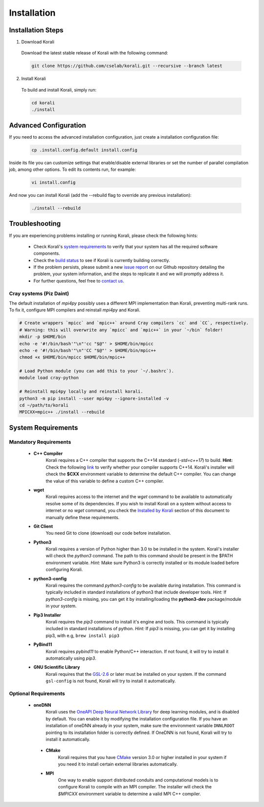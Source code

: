 *********************
Installation
*********************

Installation Steps
====================

1. Download Korali

  Download the latest stable release of Korali with the following command:
  
  .. code-block:: bash
    
     git clone https://github.com/cselab/korali.git --recursive --branch latest

2. Install Korali

  To build and install Korali, simply run:

  .. code-block:: bash
 
     cd korali
     ./install

Advanced Configuration
=========================
     
If you need to access the advanced installation configuration, just create a installation configuration file:


  .. code-block:: bash
   
     cp .install.config.default install.config
     
Inside its file you can customize settings that enable/disable external libraries or set the number of parallel compilation job, among other options. To edit its contents run, for example:

   .. code-block:: bash
   
    vi install.config
    
And now you can install Korali (add the --rebuild flag to override any previous installation):

   .. code-block:: bash
   
     ./install --rebuild

Troubleshooting
====================

If you are experiencing problems installing or running Korali, please check the following hints:

  - Check Korali's `system requirements <#system-requirements>`_ to verify that your system has all the required software components.

  - Check the `build status </korali/docs/dev/testing.html>`_  to see if Korali is currently building correctly.

  - If the problem persists, please submit a new `issue report <https://github.com/cselab/korali/issues>`_ on our Github repository detailing the problem, your system information, and the steps to replicate it and we will promptly address it.

  - For further questions, feel free to `contact us </korali/#contact>`_.


Cray systems (Piz Daint)
------------------------

The default installation of `mpi4py` possibly uses a different MPI implementation than Korali, preventing multi-rank runs.
To fix it, configure MPI compilers and reinstall `mpi4py` and Korali.

.. code-block:: bash

    # Create wrappers `mpicc` and `mpic++` around Cray compilers `cc` and `CC`, respectively.
    # Warning: this will overwrite any `mpicc` and `mpic++` in your `~/bin` folder!
    mkdir -p $HOME/bin
    echo -e '#!/bin/bash'"\n"'cc "$@"' > $HOME/bin/mpicc
    echo -e '#!/bin/bash'"\n"'CC "$@"' > $HOME/bin/mpic++
    chmod +x $HOME/bin/mpicc $HOME/bin/mpic++

    # Load Python module (you can add this to your `~/.bashrc`).
    module load cray-python
    
    # Reinstall mpi4py locally and reinstall korali.
    python3 -m pip install --user mpi4py --ignore-installed -v
    cd ~/path/to/korali
    MPICXX=mpic++ ./install --rebuild

System Requirements
====================

Mandatory Requirements
---------------------------

  - **C++ Compiler**
      Korali requires a C++ compiler that supports the C++14 standard (`-std=c++17`) to build.
      **Hint:** Check the following `link <https://en.cppreference.com/w/cpp/compiler_support#C.2B.2B14_core_language_features>`_ to verify whether your compiler supports C++14.
      Korali's installer will check the **$CXX** environment variable to determine the default C++ compiler. You can change the value of this variable to define a custom C++ compiler.
  
  - **wget**
      Korali requires access to the internet and the *wget* command to be available to automatically resolve some of its dependencies. If you wish to install Korali on a system without access to internet or no *wget* command, you check the `Installed by Korali <#automatically-installed-by-korali>`_ section of this document to manually define these requirements.
  
  - **Git Client**
      You need Git to clone (download) our code before installation.
  
  - **Python3**
      Korali requires a version of Python higher than 3.0 to be installed in the system. Korali's installer will check the *python3* command. The path to this command should be present in the $PATH environment variable. *Hint:* Make sure Python3 is correctly installed or its module loaded before configuring Korali.
  
  - **python3-config**
      Korali requires the command *python3-config* to be available during installation. This command is typically included in standard installations of python3 that include developer tools. *Hint:*  If *python3-config* is missing, you can get it by installing/loading the **python3-dev** package/module in your system.
  
  - **Pip3 Installer**
      Korali requires the *pip3* command to install it's engine and tools. This command is typically included in standard installations of python. *Hint:*  If *pip3* is missing, you can get it by installing pip3, with e.g, ``brew install pip3``
  
  - **PyBind11**
      Korali requires *pybind11* to enable Python/C++ interaction. If not found, it will try to install it automatically using *pip3*.
  
  - **GNU Scientific Library**
      Korali requires that the `GSL-2.6 <http://www.gnu.org/software/gsl/>`_ or later must be installed on your system. If the command ``gsl-config`` is not found, Korali will try to install it automatically. 

Optional Requirements
---------------------------------

 - **oneDNN**
      Korali uses the `OneAPI Deep Neural Network Library <https://oneapi-src.github.io/oneDNN/>`_ for deep learning modules, and is disabled by default. You can enable it by modifying the installation configuration file. If you have an installation of oneDNN already in your system, make sure the environment variable ``DNNLROOT`` pointing to its installation folder is correctly defined. If OneDNN is not found, Korali will try to install it automatically.

  - **CMake**
      Korali requires that you have `CMake <https://cmake.org/>`_ version 3.0 or higher installed in your system if you need it to install certain external libraries automatically.
      
  - **MPI**
      One way to enable support distributed conduits and computational models is to configure Korali to compile with an MPI compiler. The installer will check the *$MPICXX* environment variable to determine a valid MPI C++ compiler.

